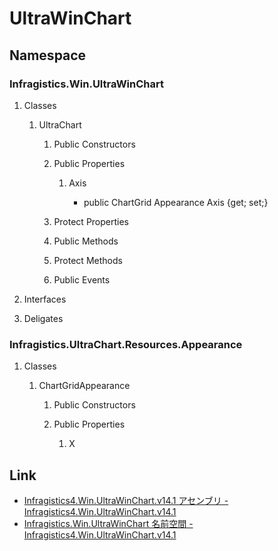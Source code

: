* UltraWinChart
** Namespace
*** Infragistics.Win.UltraWinChart
**** Classes
***** UltraChart
****** Public Constructors
****** Public Properties
******* Axis
- public ChartGrid Appearance Axis {get; set;}
****** Protect Properties
****** Public Methods
****** Protect Methods
****** Public Events
**** Interfaces
**** Deligates
*** Infragistics.UltraChart.Resources.Appearance
**** Classes
***** ChartGridAppearance
****** Public Constructors
****** Public Properties
******* X
** Link
- [[http://help.jp.infragistics.com/Help/doc/WinForms/2014.1/CLR4.0/HTML/Infragistics4.Win.UltraWinChart.v14.1.html][Infragistics4.Win.UltraWinChart.v14.1 アセンブリ - Infragistics4.Win.UltraWinChart.v14.1]]
- [[http://help.jp.infragistics.com/Help/doc/WinForms/2014.1/CLR4.0/HTML/Infragistics4.Win.UltraWinChart.v14.1~Infragistics.Win.UltraWinChart_namespace.html][Infragistics.Win.UltraWinChart 名前空間 - Infragistics4.Win.UltraWinChart.v14.1]]
